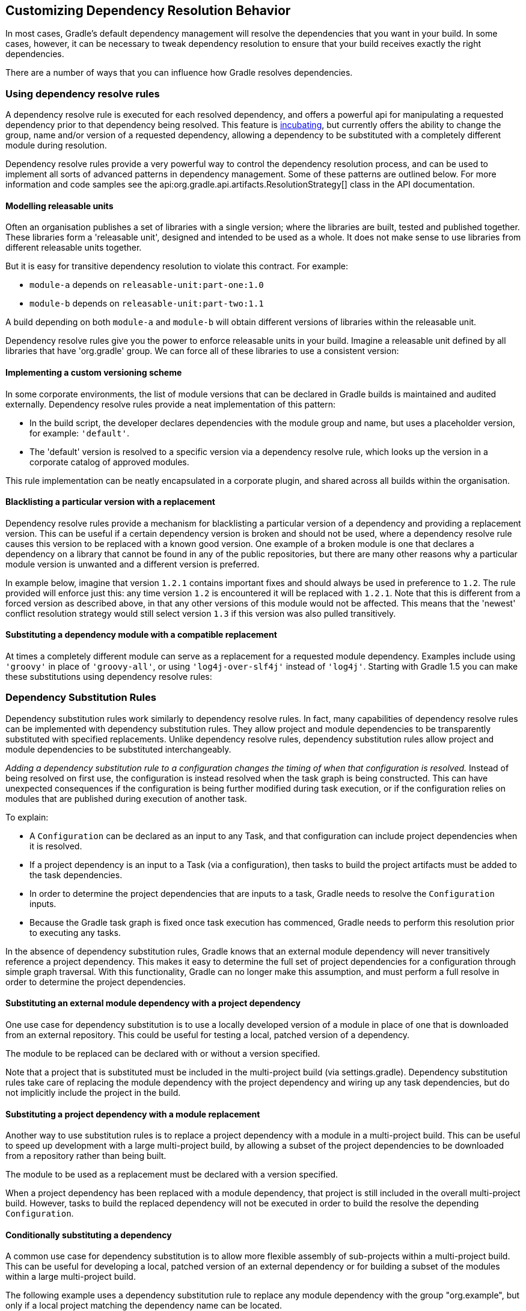 // Copyright 2018 the original author or authors.
//
// Licensed under the Apache License, Version 2.0 (the "License");
// you may not use this file except in compliance with the License.
// You may obtain a copy of the License at
//
//      http://www.apache.org/licenses/LICENSE-2.0
//
// Unless required by applicable law or agreed to in writing, software
// distributed under the License is distributed on an "AS IS" BASIS,
// WITHOUT WARRANTIES OR CONDITIONS OF ANY KIND, either express or implied.
// See the License for the specific language governing permissions and
// limitations under the License.

[[customizing_dependency_resolution_behavior]]
== Customizing Dependency Resolution Behavior

In most cases, Gradle's default dependency management will resolve the dependencies that you want in your build. In some cases, however, it can be necessary to tweak dependency resolution to ensure that your build receives exactly the right dependencies.

There are a number of ways that you can influence how Gradle resolves dependencies.

[[sec:dependency_resolve_rules]]
=== Using dependency resolve rules

A dependency resolve rule is executed for each resolved dependency, and offers a powerful api for manipulating a requested dependency prior to that dependency being resolved. This feature is <<feature_lifecycle,incubating>>, but currently offers the ability to change the group, name and/or version of a requested dependency, allowing a dependency to be substituted with a completely different module during resolution.

Dependency resolve rules provide a very powerful way to control the dependency resolution process, and can be used to implement all sorts of advanced patterns in dependency management. Some of these patterns are outlined below. For more information and code samples see the api:org.gradle.api.artifacts.ResolutionStrategy[] class in the API documentation.

[[sec:releasable_unit]]
==== Modelling releasable units

Often an organisation publishes a set of libraries with a single version; where the libraries are built, tested and published together. These libraries form a 'releasable unit', designed and intended to be used as a whole. It does not make sense to use libraries from different releasable units together.

But it is easy for transitive dependency resolution to violate this contract. For example:

* `module-a` depends on `releasable-unit:part-one:1.0`
* `module-b` depends on `releasable-unit:part-two:1.1`

A build depending on both `module-a` and `module-b` will obtain different versions of libraries within the releasable unit.

Dependency resolve rules give you the power to enforce releasable units in your build. Imagine a releasable unit defined by all libraries that have 'org.gradle' group. We can force all of these libraries to use a consistent version:
++++
<sample id="releasable-unit" dir="userguide/artifacts/resolutionStrategy" title="Forcing consistent version for a group of libraries">
                        <sourcefile file="build.gradle" snippet="releasable-unit"/>
                    </sample>
++++

[[sec:custom_versioning_scheme]]
==== Implementing a custom versioning scheme

In some corporate environments, the list of module versions that can be declared in Gradle builds is maintained and audited externally. Dependency resolve rules provide a neat implementation of this pattern:

* In the build script, the developer declares dependencies with the module group and name, but uses a placeholder version, for example: `'default'`.
* The 'default' version is resolved to a specific version via a dependency resolve rule, which looks up the version in a corporate catalog of approved modules.

This rule implementation can be neatly encapsulated in a corporate plugin, and shared across all builds within the organisation.
++++
<sample id="custom-versioning-scheme" dir="userguide/artifacts/resolutionStrategy" title="Using a custom versioning scheme">
                        <sourcefile file="build.gradle" snippet="custom-versioning-scheme"/>
                    </sample>
++++

[[sec:blacklisting_version]]
==== Blacklisting a particular version with a replacement

Dependency resolve rules provide a mechanism for blacklisting a particular version of a dependency and providing a replacement version. This can be useful if a certain dependency version is broken and should not be used, where a dependency resolve rule causes this version to be replaced with a known good version. One example of a broken module is one that declares a dependency on a library that cannot be found in any of the public repositories, but there are many other reasons why a particular module version is unwanted and a different version is preferred.

In example below, imagine that version `1.2.1` contains important fixes and should always be used in preference to `1.2`. The rule provided will enforce just this: any time version `1.2` is encountered it will be replaced with `1.2.1`. Note that this is different from a forced version as described above, in that any other versions of this module would not be affected. This means that the 'newest' conflict resolution strategy would still select version `1.3` if this version was also pulled transitively.
++++
<sample id="blacklisting_version" dir="userguide/artifacts/resolutionStrategy" title="Blacklisting a version with a replacement">
                        <sourcefile file="build.gradle" snippet="blacklisting_version"/>
                    </sample>
++++


[[sec:module_substitution]]
==== Substituting a dependency module with a compatible replacement

At times a completely different module can serve as a replacement for a requested module dependency. Examples include using `'groovy'` in place of `'groovy-all'`, or using `'log4j-over-slf4j'` instead of `'log4j'`. Starting with Gradle 1.5 you can make these substitutions using dependency resolve rules:
++++
<sample id="module_substitution" dir="userguide/artifacts/resolutionStrategy" title="Changing dependency group and/or name at the resolution">
                        <sourcefile file="build.gradle" snippet="module_substitution"/>
                    </sample>
++++


[[dependency_substitution_rules]]
=== Dependency Substitution Rules

Dependency substitution rules work similarly to dependency resolve rules. In fact, many capabilities of dependency resolve rules can be implemented with dependency substitution rules. They allow project and module dependencies to be transparently substituted with specified replacements. Unlike dependency resolve rules, dependency substitution rules allow project and module dependencies to be substituted interchangeably.

_Adding a dependency substitution rule to a configuration changes the timing of when that configuration is resolved._ Instead of being resolved on first use, the configuration is instead resolved when the task graph is being constructed. This can have unexpected consequences if the configuration is being further modified during task execution, or if the configuration relies on modules that are published during execution of another task.

To explain:

* A `Configuration` can be declared as an input to any Task, and that configuration can include project dependencies when it is resolved.
* If a project dependency is an input to a Task (via a configuration), then tasks to build the project artifacts must be added to the task dependencies.
* In order to determine the project dependencies that are inputs to a task, Gradle needs to resolve the `Configuration` inputs.
* Because the Gradle task graph is fixed once task execution has commenced, Gradle needs to perform this resolution prior to executing any tasks.

In the absence of dependency substitution rules, Gradle knows that an external module dependency will never transitively reference a project dependency. This makes it easy to determine the full set of project dependencies for a configuration through simple graph traversal. With this functionality, Gradle can no longer make this assumption, and must perform a full resolve in order to determine the project dependencies.


[[sec:module_to_project_substitution]]
==== Substituting an external module dependency with a project dependency

One use case for dependency substitution is to use a locally developed version of a module in place of one that is downloaded from an external repository. This could be useful for testing a local, patched version of a dependency.

The module to be replaced can be declared with or without a version specified.

++++
<sample id="module_to_project_substitution" dir="userguide/artifacts/dependency-substitution" title="Substituting a module with a project">
                    <sourcefile file="build.gradle" snippet="module_to_project_substitution"/>
                </sample>
++++

Note that a project that is substituted must be included in the multi-project build (via settings.gradle). Dependency substitution rules take care of replacing the module dependency with the project dependency and wiring up any task dependencies, but do not implicitly include the project in the build.

[[sec:project_to_module_substitution]]
==== Substituting a project dependency with a module replacement

Another way to use substitution rules is to replace a project dependency with a module in a multi-project build. This can be useful to speed up development with a large multi-project build, by allowing a subset of the project dependencies to be downloaded from a repository rather than being built.

The module to be used as a replacement must be declared with a version specified.

++++
<sample id="project_to_module_substitution" dir="userguide/artifacts/dependency-substitution" title="Substituting a project with a module">
                    <sourcefile file="build.gradle" snippet="project_to_module_substitution"/>
                </sample>
++++

When a project dependency has been replaced with a module dependency, that project is still included in the overall multi-project build. However, tasks to build the replaced dependency will not be executed in order to build the resolve the depending `Configuration`.

[[sec:conditional_dependency_substitution]]
==== Conditionally substituting a dependency

A common use case for dependency substitution is to allow more flexible assembly of sub-projects within a multi-project build. This can be useful for developing a local, patched version of an external dependency or for building a subset of the modules within a large multi-project build.

The following example uses a dependency substitution rule to replace any module dependency with the group "org.example", but only if a local project matching the dependency name can be located.

++++
<sample id="project_substitution" dir="dependency-substitution" title="Conditionally substituting a dependency">
                    <sourcefile file="build.gradle" snippet="project_substitution"/>
                </sample>
++++

Note that a project that is substituted must be included in the multi-project build (via settings.gradle). Dependency substitution rules take care of replacing the module dependency with the project dependency, but do not implicitly include the project in the build.

[[sec:configuration_defaults]]
=== Specifying default dependencies for a configuration

A configuration can be configured with default dependencies to be used if no dependencies are explicitly set for the configuration. A primary use case of this functionality is for developing plugins that make use of versioned tools that the user might override. By specifying default dependencies, the plugin can use a default version of the tool only if the user has not specified a particular version to use.

++++
<sample id="configuration_default_dependencies" dir="userguide/artifacts/defineConfiguration" title="Specifying default dependencies on a configuration">
                <sourcefile file="build.gradle" snippet="configuration-default-dependencies"/>
            </sample>
++++


[[ivy_dynamic_resolve_mode]]
=== Enabling Ivy dynamic resolve mode

Gradle's Ivy repository implementations support the equivalent to Ivy's dynamic resolve mode. Normally, Gradle will use the `rev` attribute for each dependency definition included in an `ivy.xml` file. In dynamic resolve mode, Gradle will instead prefer the `revConstraint` attribute over the `rev` attribute for a given dependency definition. If the `revConstraint` attribute is not present, the `rev` attribute is used instead.

To enable dynamic resolve mode, you need to set the appropriate option on the repository definition. A couple of examples are shown below. Note that dynamic resolve mode is only available for Gradle's Ivy repositories. It is not available for Maven repositories, or custom Ivy `DependencyResolver` implementations.

++++
<sample id="dynamicResolveMode" dir="userguide/artifacts/defineRepository" title="Enabling dynamic resolve mode">
                <sourcefile file="build.gradle" snippet="ivy-repo-dynamic-mode"/>
            </sample>
++++


[[component_metadata_rules]]
=== Component metadata rules

Each module (also called _component_) has metadata associated with it, such as its group, name, version, dependencies, and so on. This metadata typically originates in the module's descriptor. Metadata rules allow certain parts of a module's metadata to be manipulated from within the build script. They take effect after a module's descriptor has been downloaded, but before it has been selected among all candidate versions. This makes metadata rules another instrument for customizing dependency resolution.

One piece of module metadata that Gradle understands is a module's _status scheme_. This concept, also known from Ivy, models the different levels of maturity that a module transitions through over time. The default status scheme, ordered from least to most mature status, is `integration`, `milestone`, `release`. Apart from a status scheme, a module also has a (current) _status_, which must be one of the values in its status scheme. If not specified in the (Ivy) descriptor, the status defaults to `integration` for Ivy modules and Maven snapshot modules, and `release` for Maven modules that aren't snapshots.

A module's status and status scheme are taken into consideration when a `latest` version selector is resolved. Specifically, `latest.someStatus` will resolve to the highest module version that has status `someStatus` or a more mature status. For example, with the default status scheme in place, `latest.integration` will select the highest module version regardless of its status (because `integration` is the least mature status), whereas `latest.release` will select the highest module version with status `release`. Here is what this looks like in code:

++++
<sample id="latestSelector" dir="componentMetadataRules" title="'Latest' version selector">
                <sourcefile file="build.gradle" snippet="latest-selector"/>
                <output args="-q listConfigs"/>
            </sample>
++++

The next example demonstrates `latest` selectors based on a custom status scheme declared in a component metadata rule that applies to all modules:

++++
<sample id="customStatusScheme" dir="componentMetadataRules" title="Custom status scheme">
                <sourcefile file="build.gradle" snippet="custom-status-scheme"/>
            </sample>
++++

Component metadata rules can be applied to a specified module. Modules must be specified in the form of "group:module".

++++
<sample id="customStatusSchemeModule" dir="componentMetadataRules" title="Custom status scheme by module">
                <sourcefile file="build.gradle" snippet="custom-status-scheme-module"/>
            </sample>
++++

Gradle can also create component metadata rules utilizing Ivy-specific metadata for modules resolved from an Ivy repository. Values from the Ivy descriptor are made available via the api:org.gradle.api.artifacts.ivy.IvyModuleDescriptor[] interface.

++++
<sample id="ivyComponentMetadataRule" dir="componentMetadataRules" title="Ivy component metadata rule">
                <sourcefile file="build.gradle" snippet="ivy-component-metadata-rule"/>
            </sample>
++++

Note that any rule that declares specific arguments must _always_ include a api:org.gradle.api.artifacts.ComponentMetadataDetails[] argument as the first argument. The second Ivy metadata argument is optional.

Component metadata rules can also be defined using a _rule source_ object. A rule source object is any object that contains exactly one method that defines the rule action and is annotated with `@Mutate`.

This method:

* must return void.
* must have api:org.gradle.api.artifacts.ComponentMetadataDetails[] as the first argument.
* may have an additional parameter of type api:org.gradle.api.artifacts.ivy.IvyModuleDescriptor[].

++++
<sample id="ruleSourceComponentMetadataRule" dir="componentMetadataRules" title="Rule source component metadata rule">
                <sourcefile file="build.gradle" snippet="rule-source-component-metadata-rule"/>
            </sample>
++++


[[component_selection_rules]]
=== Component Selection Rules

Component selection rules may influence which component instance should be selected when multiple versions are available that match a version selector. Rules are applied against every available version and allow the version to be explicitly rejected by rule. This allows Gradle to ignore any component instance that does not satisfy conditions set by the rule. Examples include:

* For a dynamic version like '1.+' certain versions may be explicitly rejected from selection
* For a static version like '1.4' an instance may be rejected based on extra component metadata such as the Ivy branch attribute, allowing an instance from a subsequent repository to be used.

Rules are configured via the api:org.gradle.api.artifacts.ComponentSelectionRules[] object. Each rule configured will be called with a api:org.gradle.api.artifacts.ComponentSelection[] object as an argument which contains information about the candidate version being considered. Calling api:org.gradle.api.artifacts.ComponentSelection#reject[] causes the given candidate version to be explicitly rejected, in which case the candidate will not be considered for the selector.

The following example shows a rule that disallows a particular version of a module but allows the dynamic version to choose the next best candidate.

++++
<sample id="componentSelectionRulesReject" dir="componentSelectionRules" title="Component selection rule">
                <sourcefile file="build.gradle" snippet="reject-version-1.1"/>
            </sample>
++++

Note that version selection is applied starting with the highest version first. The version selected will be the first version found that all component selection rules accept. A version is considered accepted no rule explicitly rejects it.

Similarly, rules can be targeted at specific modules. Modules must be specified in the form of "group:module".

++++
<sample id="componentSelectionRulesTarget" dir="componentSelectionRules" title="Component selection rule with module target">
                <sourcefile file="build.gradle" snippet="targeted-component-selection"/>
            </sample>
++++

Component selection rules can also consider component metadata when selecting a version. Possible metadata arguments that can be considered are api:org.gradle.api.artifacts.ComponentMetadata[] and api:org.gradle.api.artifacts.ivy.IvyModuleDescriptor[].

++++
<sample id="componentSelectionRulesMetadata" dir="componentSelectionRules" title="Component selection rule with metadata">
                <sourcefile file="build.gradle" snippet="component-selection-with-metadata"/>
            </sample>
++++

Note that a api:org.gradle.api.artifacts.ComponentSelection[] argument is _always_ required as the first parameter when declaring a component selection rule with additional Ivy metadata parameters, but the metadata parameters can be declared in any order.

Lastly, component selection rules can also be defined using a _rule source_ object. A rule source object is any object that contains exactly one method that defines the rule action and is annotated with `@Mutate`.

This method:

* must return void.
* must have api:org.gradle.api.artifacts.ComponentSelection[] as the first argument.
* may have additional parameters of type api:org.gradle.api.artifacts.ComponentMetadata[] and/or api:org.gradle.api.artifacts.ivy.IvyModuleDescriptor[].

++++
<sample id="componentSelectionRulesRuleSource" dir="componentSelectionRules" title="Component selection rule using a rule source object">
                <sourcefile file="build.gradle" snippet="api-component-selection"/>
            </sample>
++++


[[sec:module_replacement]]
=== Module replacement rules

Module replacement rules allow a build to declare that a legacy library has been replaced by a new one. A good example when a new library replaced a legacy one is the "google-collections" -&gt; "guava" migration. The team that created google-collections decided to change the module name from "com.google.collections:google-collections" into "com.google.guava:guava". This is a legal scenario in the industry: teams need to be able to change the names of products they maintain, including the module coordinates. Renaming of the module coordinates has impact on conflict resolution.

To explain the impact on conflict resolution, let's consider the "google-collections" -&gt; "guava" scenario. It may happen that both libraries are pulled into the same dependency graph. For example, "our" project depends on guava but some of our dependencies pull in a legacy version of google-collections. This can cause runtime errors, for example during test or application execution. Gradle does not automatically resolve the google-collections VS guava conflict because it is not considered as a "version conflict". It's because the module coordinates for both libraries are completely different and conflict resolution is activated when "group" and "name" coordinates are the same but there are different versions available in the dependency graph (for more info, refer to the section on conflict resolution). Traditional remedies to this problem are:

* Declare exclusion rule to avoid pulling in "google-collections" to graph. It is probably the most popular approach.
* Avoid dependencies that pull in legacy libraries.
* Upgrade the dependency version if the new version no longer pulls in a legacy library.
* Downgrade to "google-collections". It's not recommended, just mentioned for completeness.

Traditional approaches work but they are not general enough. For example, an organisation wants to resolve the google-collections VS guava conflict resolution problem in all projects. Starting from Gradle 2.2 it is possible to declare that certain module was replaced by other. This enables organisations to include the information about module replacement in the corporate plugin suite and resolve the problem holistically for all Gradle-powered projects in the enterprise.
++++
<sample id="module_replacement_declaration" dir="userguide/artifacts/componentModuleMetadata" title="Declaring module replacement">
                    <sourcefile file="build.gradle" snippet="module_replacement_declaration"/>
                </sample>
++++

For more examples and detailed API, refer to the DSL reference for api:org.gradle.api.artifacts.dsl.ComponentMetadataHandler[].

What happens when we declare that "google-collections" are replaced by "guava"? Gradle can use this information for conflict resolution. Gradle will consider every version of "guava" newer/better than any version of "google-collections". Also, Gradle will ensure that only guava jar is present in the classpath / resolved file list. Note that if only "google-collections" appears in the dependency graph (e.g. no "guava") Gradle will not eagerly replace it with "guava". Module replacement is an information that Gradle uses for resolving conflicts. If there is no conflict (e.g. only "google-collections" or only "guava" in the graph) the replacement information is not used.

Currently it is not possible to declare that certain modules is replaced by a set of modules. However, it is possible to declare that multiple modules are replaced by a single module.
